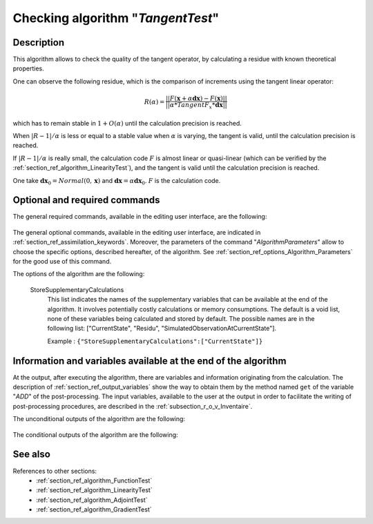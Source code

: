 ..
   Copyright (C) 2008-2019 EDF R&D

   This file is part of SALOME ADAO module.

   This library is free software; you can redistribute it and/or
   modify it under the terms of the GNU Lesser General Public
   License as published by the Free Software Foundation; either
   version 2.1 of the License, or (at your option) any later version.

   This library is distributed in the hope that it will be useful,
   but WITHOUT ANY WARRANTY; without even the implied warranty of
   MERCHANTABILITY or FITNESS FOR A PARTICULAR PURPOSE.  See the GNU
   Lesser General Public License for more details.

   You should have received a copy of the GNU Lesser General Public
   License along with this library; if not, write to the Free Software
   Foundation, Inc., 59 Temple Place, Suite 330, Boston, MA  02111-1307 USA

   See http://www.salome-platform.org/ or email : webmaster.salome@opencascade.com

   Author: Jean-Philippe Argaud, jean-philippe.argaud@edf.fr, EDF R&D

.. index:: single: TangentTest
.. _section_ref_algorithm_TangentTest:

Checking algorithm "*TangentTest*"
----------------------------------

Description
+++++++++++

This algorithm allows to check the quality of the tangent operator, by
calculating a residue with known theoretical properties.

One can observe the following residue, which is the comparison of increments
using the tangent linear operator:

.. math:: R(\alpha) = \frac{|| F(\mathbf{x}+\alpha*\mathbf{dx}) - F(\mathbf{x}) ||}{|| \alpha * TangentF_x * \mathbf{dx} ||}

which has to remain stable in :math:`1+O(\alpha)` until the calculation
precision is reached.

When :math:`|R-1|/\alpha` is less or equal to a stable value when :math:`\alpha`
is varying, the tangent is valid, until the calculation precision is reached.

If :math:`|R-1|/\alpha` is really small, the calculation code :math:`F` is
almost linear or quasi-linear (which can be verified by the
:ref:`section_ref_algorithm_LinearityTest`), and the tangent is valid until the
calculation precision is reached.

One take :math:`\mathbf{dx}_0=Normal(0,\mathbf{x})` and
:math:`\mathbf{dx}=\alpha*\mathbf{dx}_0`. :math:`F` is the calculation code.

Optional and required commands
++++++++++++++++++++++++++++++

The general required commands, available in the editing user interface, are the
following:

  .. include:: snippets/CheckingPoint.rst

  .. include:: snippets/ObservationOperator.rst

The general optional commands, available in the editing user interface, are
indicated in :ref:`section_ref_assimilation_keywords`. Moreover, the parameters
of the command "*AlgorithmParameters*" allow to choose the specific options,
described hereafter, of the algorithm. See
:ref:`section_ref_options_Algorithm_Parameters` for the good use of this
command.

The options of the algorithm are the following:

  .. include:: snippets/AmplitudeOfInitialDirection.rst

  .. include:: snippets/EpsilonMinimumExponent.rst

  .. include:: snippets/InitialDirection.rst

  .. include:: snippets/SetSeed.rst

  StoreSupplementaryCalculations
    .. index:: single: StoreSupplementaryCalculations

    This list indicates the names of the supplementary variables that can be
    available at the end of the algorithm. It involves potentially costly
    calculations or memory consumptions. The default is a void list, none of
    these variables being calculated and stored by default. The possible names
    are in the following list: ["CurrentState", "Residu",
    "SimulatedObservationAtCurrentState"].

    Example :
    ``{"StoreSupplementaryCalculations":["CurrentState"]}``

Information and variables available at the end of the algorithm
+++++++++++++++++++++++++++++++++++++++++++++++++++++++++++++++

At the output, after executing the algorithm, there are variables and
information originating from the calculation. The description of
:ref:`section_ref_output_variables` show the way to obtain them by the method
named ``get`` of the variable "*ADD*" of the post-processing. The input
variables, available to the user at the output in order to facilitate the
writing of post-processing procedures, are described in the
:ref:`subsection_r_o_v_Inventaire`.

The unconditional outputs of the algorithm are the following:

  .. include:: snippets/Residu.rst

The conditional outputs of the algorithm are the following:

  .. include:: snippets/CurrentState.rst

  .. include:: snippets/SimulatedObservationAtCurrentState.rst

See also
++++++++

References to other sections:
  - :ref:`section_ref_algorithm_FunctionTest`
  - :ref:`section_ref_algorithm_LinearityTest`
  - :ref:`section_ref_algorithm_AdjointTest`
  - :ref:`section_ref_algorithm_GradientTest`
